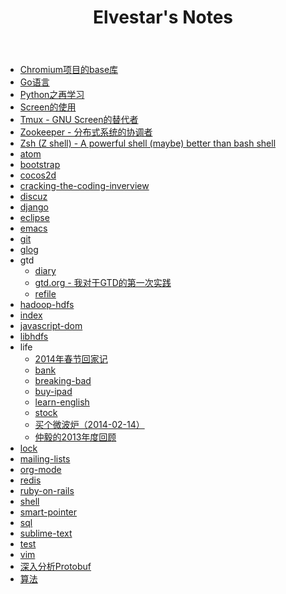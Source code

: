 #+TITLE: Elvestar's Notes

   + [[file:chromium-base-library.org][Chromium项目的base库]]
   + [[file:go.org][Go语言]]
   + [[file:python.org][Python之再学习]]
   + [[file:screen.org][Screen的使用]]
   + [[file:tmux.org][Tmux - GNU Screen的替代者]]
   + [[file:zookeeper.org][Zookeeper - 分布式系统的协调者]]
   + [[file:zsh.org][Zsh (Z shell) - A powerful shell (maybe) better than bash shell]]
   + [[file:atom.org][atom]]
   + [[file:bootstrap.org][bootstrap]]
   + [[file:cocos2d.org][cocos2d]]
   + [[file:cracking-the-coding-inverview.org][cracking-the-coding-inverview]]
   + [[file:discuz.org][discuz]]
   + [[file:django.org][django]]
   + [[file:eclipse.org][eclipse]]
   + [[file:emacs.org][emacs]]
   + [[file:git.org][git]]
   + [[file:glog.org][glog]]
   + gtd
     + [[file:gtd/diary.org][diary]]
     + [[file:gtd/gtd.org][gtd.org - 我对于GTD的第一次实践]]
     + [[file:gtd/refile.org][refile]]
   + [[file:hadoop-hdfs.org][hadoop-hdfs]]
   + [[file:index.org][index]]
   + [[file:javascript-dom.org][javascript-dom]]
   + [[file:libhdfs.org][libhdfs]]
   + life
     + [[file:life/festival-2014.org][2014年春节回家记]]
     + [[file:life/bank.org][bank]]
     + [[file:life/breaking-bad.org][breaking-bad]]
     + [[file:life/buy-ipad.org][buy-ipad]]
     + [[file:life/learn-english.org][learn-english]]
     + [[file:life/stock.org][stock]]
     + [[file:life/buy-microwave-oven.org][买个微波炉（2014-02-14）]]
     + [[file:life/review-2013.org][仲毅的2013年度回顾]]
   + [[file:lock.org][lock]]
   + [[file:mailing-lists.org][mailing-lists]]
   + [[file:org-mode.org][org-mode]]
   + [[file:redis.org][redis]]
   + [[file:ruby-on-rails.org][ruby-on-rails]]
   + [[file:shell.org][shell]]
   + [[file:smart-pointer.org][smart-pointer]]
   + [[file:sql.org][sql]]
   + [[file:sublime-text.org][sublime-text]]
   + [[file:test.org][test]]
   + [[file:vim.org][vim]]
   + [[file:protobuf.org][深入分析Protobuf]]
   + [[file:algorithm-tree.org][算法]]
